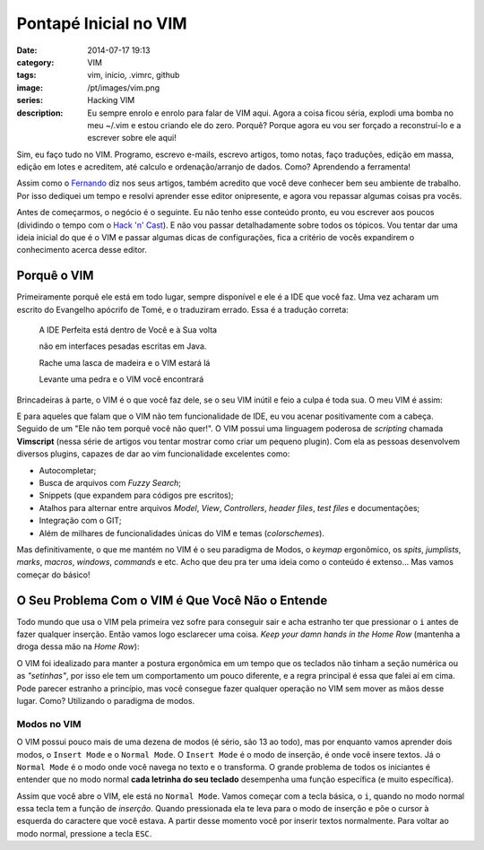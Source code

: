 Pontapé Inicial no VIM
######################
:date: 2014-07-17 19:13
:category: VIM
:tags: vim, inicio, .vimrc, github
:image: /pt/images/vim.png
:series: Hacking VIM
:description: Eu sempre enrolo e enrolo para falar de VIM aqui. Agora a coisa ficou séria, explodi uma bomba no meu ~/.vim e estou criando ele do zero. Porquê? Porque agora eu vou ser forçado a reconstruí-lo e a escrever sobre ele aqui!

Sim, eu faço tudo no VIM. Programo, escrevo e-mails, escrevo artigos, tomo notas, faço traduções, edição em massa, edição em lotes e acreditem, até calculo e ordenação/arranjo de dados. Como? Aprendendo a ferramenta!

.. image:: {filename}/images/vim_cat.png
        :target: {filename}/images/vim_cat.png
        :alt: VIM Cat
        :align: center

Assim como o `Fernando`_ diz nos seus artigos, também acredito que você deve conhecer bem seu ambiente de trabalho. Por isso dediquei um tempo e resolvi aprender esse editor onipresente, e agora vou repassar algumas coisas pra vocês.

.. more

Antes de começarmos, o negócio é o seguinte. Eu não tenho esse conteúdo pronto, eu vou escrever aos poucos (dividindo o tempo com o `Hack 'n' Cast`_). E não vou passar detalhadamente sobre todos os tópicos. Vou tentar dar uma ideia inicial do que é o VIM e passar algumas dicas de configurações, fica a critério de vocês expandirem o conhecimento acerca desse editor.

Porquê o VIM
------------

Primeiramente porquê ele está em todo lugar, sempre disponível e ele é a IDE que você faz. Uma vez acharam um escrito do Evangelho apócrifo de Tomé, e o traduziram errado. Essa é a tradução correta:

        A IDE Perfeita está dentro de Você e à Sua volta

        não em interfaces pesadas escritas em Java.

        Rache uma lasca de madeira e o VIM estará lá

        Levante uma pedra e o VIM você encontrará

Brincadeiras à parte, o VIM é o que você faz dele, se o seu VIM inútil e feio a culpa é toda sua. O meu VIM é assim:

.. image:: {filename}/images/vim/meu-vim.png
        :target: {filename}/images/vim/meu-vim.png
        :alt: Meu VIM
        :align: center

E para aqueles que falam que o VIM não tem funcionalidade de IDE, eu vou acenar positivamente com a cabeça. Seguido de um "Ele não tem porquê você não quer!". O VIM possui uma linguagem poderosa de *scripting* chamada **Vimscript** (nessa série de artigos vou tentar mostrar como criar um pequeno plugin). Com ela as pessoas desenvolvem diversos plugins, capazes de dar ao vim funcionalidade excelentes como:

- Autocompletar;
- Busca de arquivos com *Fuzzy Search*;
- Snippets (que expandem para códigos pre escritos);
- Atalhos para alternar entre arquivos *Model*, *View*, *Controllers*, *header files*, *test files* e documentações;
- Integração com o GIT;
- Além de milhares de funcionalidades únicas do VIM e temas (*colorschemes*).

Mas definitivamente, o que me mantém no VIM é o seu paradigma de Modos, o *keymap* ergonômico, os *spits*, *jumplists*, *marks*, *macros*, *windows*, *commands* e etc. Acho que deu pra ter uma ideia como o conteúdo é extenso... Mas vamos começar do básico!

O Seu Problema Com o VIM é Que Você Não o Entende
-------------------------------------------------

Todo mundo que usa o VIM pela primeira vez sofre para conseguir sair e acha estranho ter que pressionar o ``i`` antes de fazer qualquer inserção. Então vamos logo esclarecer uma coisa. *Keep your damn hands in the Home Row* (mantenha a droga dessa mão na *Home Row*):

.. image:: {filename}/images/vim/home-rows.png
        :target: {filename}/images/vim/home-rows.png
        :alt: Home Row
        :align: center

O VIM foi idealizado para manter a postura ergonômica em um tempo que os teclados não tinham a seção numérica ou as *"setinhas"*, por isso ele tem um comportamento um pouco diferente, e a regra principal é essa que falei aí em cima. Pode parecer estranho a princípio, mas você consegue fazer qualquer operação no VIM sem mover as mãos desse lugar. Como? Utilizando o paradigma de modos.

Modos no VIM
^^^^^^^^^^^^

.. image:: {filename}/images/vim/modos-simples-1.jpg
        :target: {filename}/images/vim/modos-simples-1.jpg
        :alt: Modos Simples
        :align: right

O VIM possui pouco mais de uma dezena de modos (é sério, são 13 ao todo), mas por enquanto vamos aprender dois modos, o ``Insert Mode`` e o ``Normal Mode``. O ``Insert Mode`` é o modo de inserção, é onde você insere textos. Já o ``Normal Mode`` é o modo onde você navega no texto e o transforma. O grande problema de todos os iniciantes é entender que no modo normal **cada letrinha do seu teclado** desempenha uma função específica (e muito específica).

Assim que você abre o VIM, ele está no ``Normal Mode``. Vamos começar com a tecla básica, o ``i``, quando no modo normal essa tecla tem a função de *inserção*. Quando pressionada ela te leva para o modo de inserção e põe o cursor à esquerda do caractere que você estava. A partir desse momento você por inserir textos normalmente. Para voltar ao modo normal, pressione a tecla ``ESC``.


.. _fernando: http://mindbending.org/pt/author/fernando-almeida
.. _Hack 'n' Cast: /pt/sobre-hack-n-cast
